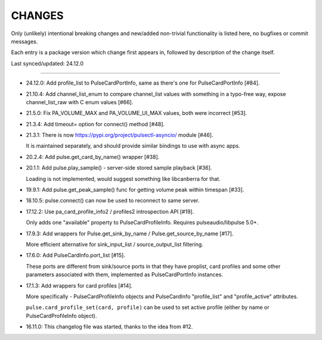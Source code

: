 =========
 CHANGES
=========

Only (unlikely) intentional breaking changes and new/added non-trivial
functionality is listed here, no bugfixes or commit messages.

Each entry is a package version which change first appears in,
followed by description of the change itself.

Last synced/updated: 24.12.0

---------------------------------------------------------------------------

- 24.12.0: Add profile_list to PulseCardPortInfo, same as there's one for PulseCardPortInfo [#84].

- 21.10.4: Add channel_list_enum to compare channel_list values with something
  in a typo-free way, expose channel_list_raw with C enum values [#66].

- 21.5.0: Fix PA_VOLUME_MAX and PA_VOLUME_UI_MAX values, both were incorrect [#53].

- 21.3.4: Add timeout= option for connect() method [#48].

- 21.3.1: There is now https://pypi.org/project/pulsectl-asyncio/ module [#46].

  It is maintained separately, and should provide similar bindings to use with async apps.

- 20.2.4: Add pulse.get_card_by_name() wrapper [#38].

- 20.1.1: Add pulse.play_sample() - server-side stored sample playback [#36].

  Loading is not implemented, would suggest something like libcanberra for that.

- 19.9.1: Add pulse.get_peak_sample() func for getting volume peak within timespan [#33].

- 18.10.5: pulse.connect() can now be used to reconnect to same server.

- 17.12.2: Use pa_card_profile_info2 / profiles2 introspection API [#19].

  Only adds one "available" property to PulseCardProfileInfo.
  Requires pulseaudio/libpulse 5.0+.

- 17.9.3: Add wrappers for Pulse.get_sink_by_name / Pulse.get_source_by_name [#17].

  More efficient alternative for sink_input_list / source_output_list filtering.

- 17.6.0: Add PulseCardInfo.port_list [#15].

  These ports are different from sink/source ports in that they have proplist,
  card profiles and some other parameters associated with them, implemented as
  PulseCardPortInfo instances.

- 17.1.3: Add wrappers for card profiles [#14].

  More specifically - PulseCardProfileInfo objects and PulseCardInfo
  "profile_list" and "profile_active" attributes.

  ``pulse.card_profile_set(card, profile)`` can be used to set active profile
  (either by name or PulseCardProfileInfo object).

- 16.11.0: This changelog file was started, thanks to the idea from #12.
